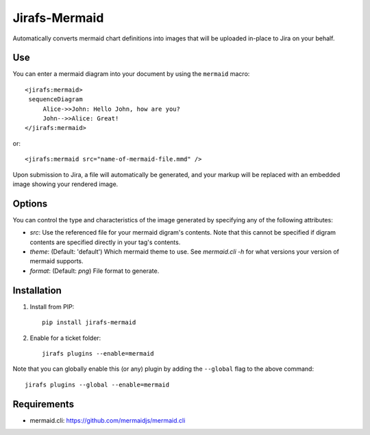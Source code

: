Jirafs-Mermaid
==============

Automatically converts mermaid chart definitions into images that will
be uploaded in-place to Jira on your behalf.

Use
---

You can enter a mermaid diagram into your document by using the ``mermaid`` macro::

   <jirafs:mermaid>
    sequenceDiagram
        Alice->>John: Hello John, how are you?
        John-->>Alice: Great!
   </jirafs:mermaid>

or::

    <jirafs:mermaid src="name-of-mermaid-file.mmd" />

Upon submission to Jira, a file will automatically be generated, and your markup will be replaced with an embedded image showing your rendered image.

Options
-------

You can control the type and characteristics of the image generated by specifying
any of the following attributes:

* `src`: Use the referenced file for your mermaid digram's contents.  Note that this
  cannot be specified if digram contents are specified directly in your
  tag's contents.
* `theme`: (Default: 'default') Which mermaid theme to use.
  See `mermaid.cli -h` for what versions your version of mermaid supports.
* `format`: (Default: `png`) File format to generate.

Installation
------------

1. Install from PIP::

    pip install jirafs-mermaid

2. Enable for a ticket folder::

    jirafs plugins --enable=mermaid

Note that you can globally enable this (or any) plugin by adding the
``--global`` flag to the above command::

    jirafs plugins --global --enable=mermaid

Requirements
------------

* mermaid.cli: https://github.com/mermaidjs/mermaid.cli
